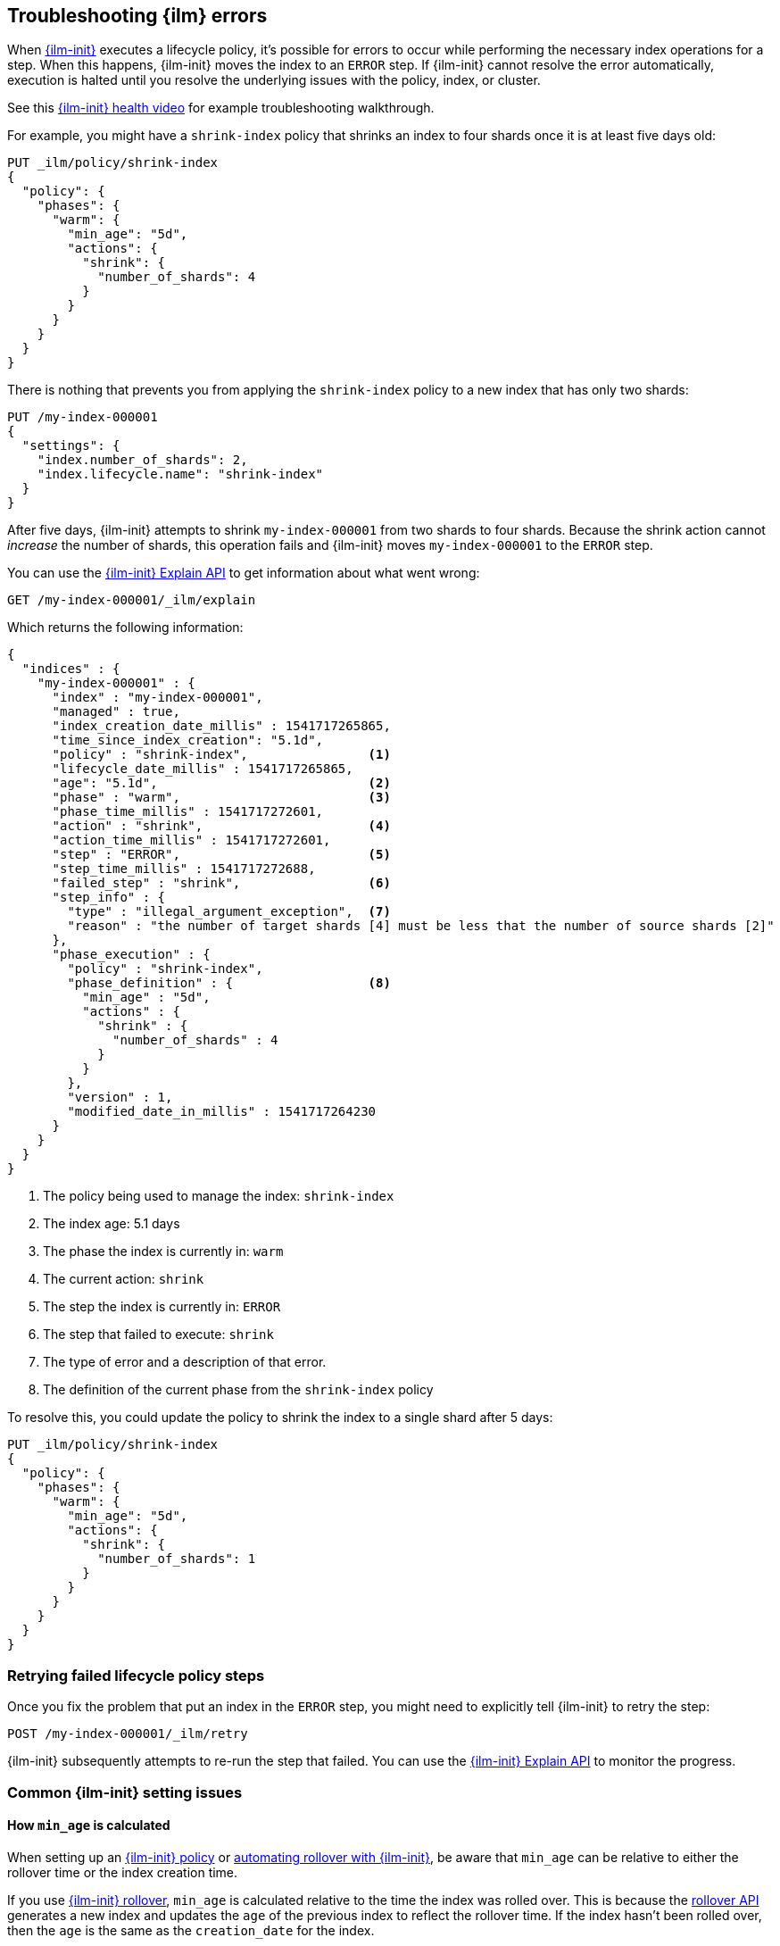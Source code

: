 [role="xpack"]
[[index-lifecycle-error-handling]]
== Troubleshooting {ilm} errors

When <<index-lifecycle-management,{ilm-init}>> executes a lifecycle policy, it's possible for errors to occur
while performing the necessary index operations for a step. 
When this happens, {ilm-init} moves the index to an `ERROR` step. 
If {ilm-init} cannot resolve the error automatically, execution is halted  
until you resolve the underlying issues with the policy, index, or cluster.

See this https://www.youtube.com/watch?v=VCIqkji3IwY[{ilm-init} health video] 
for example troubleshooting walkthrough.

For example, you might have a `shrink-index` policy that shrinks an index to four shards once it
is at least five days old: 

[source,console]
--------------------------------------------------
PUT _ilm/policy/shrink-index
{
  "policy": {
    "phases": {
      "warm": {
        "min_age": "5d",
        "actions": {
          "shrink": {
            "number_of_shards": 4
          }
        }
      }
    }
  }
}
--------------------------------------------------
// TEST

There is nothing that prevents you from applying the `shrink-index` policy to a new
index that has only two shards:

[source,console]
--------------------------------------------------
PUT /my-index-000001
{
  "settings": {
    "index.number_of_shards": 2,
    "index.lifecycle.name": "shrink-index"
  }
}
--------------------------------------------------
// TEST[continued]

After five days, {ilm-init} attempts to shrink `my-index-000001` from two shards to four shards.
Because the shrink action cannot _increase_ the number of shards, this operation fails 
and {ilm-init} moves `my-index-000001` to the `ERROR` step. 

You can use the <<ilm-explain-lifecycle,{ilm-init} Explain API>> to get information about
what went wrong: 

[source,console]
--------------------------------------------------
GET /my-index-000001/_ilm/explain
--------------------------------------------------
// TEST[continued]

Which returns the following information:

[source,console-result]
--------------------------------------------------
{
  "indices" : {
    "my-index-000001" : {
      "index" : "my-index-000001",
      "managed" : true,                         
      "index_creation_date_millis" : 1541717265865,
      "time_since_index_creation": "5.1d",
      "policy" : "shrink-index",                <1>
      "lifecycle_date_millis" : 1541717265865,
      "age": "5.1d",                            <2>
      "phase" : "warm",                         <3>
      "phase_time_millis" : 1541717272601,
      "action" : "shrink",                      <4>
      "action_time_millis" : 1541717272601,
      "step" : "ERROR",                         <5>
      "step_time_millis" : 1541717272688,
      "failed_step" : "shrink",                 <6>
      "step_info" : {
        "type" : "illegal_argument_exception",  <7>
        "reason" : "the number of target shards [4] must be less that the number of source shards [2]"
      },
      "phase_execution" : {
        "policy" : "shrink-index",
        "phase_definition" : {                  <8>
          "min_age" : "5d",
          "actions" : {
            "shrink" : {
              "number_of_shards" : 4
            }
          }
        },
        "version" : 1,
        "modified_date_in_millis" : 1541717264230
      }
    }
  }
}
--------------------------------------------------
// TESTRESPONSE[skip:no way to know if we will get this response immediately]

<1> The policy being used to manage the index: `shrink-index`
<2> The index age: 5.1 days
<3> The phase the index is currently in: `warm`
<4> The current action: `shrink`
<5> The step the index is currently in: `ERROR`
<6> The step that failed to execute: `shrink`
<7> The type of error and a description of that error.
<8> The definition of the current phase from the `shrink-index` policy

To resolve this, you could update the policy to shrink the index to a single shard after 5 days:

[source,console]
--------------------------------------------------
PUT _ilm/policy/shrink-index
{
  "policy": {
    "phases": {
      "warm": {
        "min_age": "5d",
        "actions": {
          "shrink": {
            "number_of_shards": 1
          }
        }
      }
    }
  }
}
--------------------------------------------------
// TEST[continued]

[discrete]
=== Retrying failed lifecycle policy steps

Once you fix the problem that put an index in the `ERROR` step, 
you might need to explicitly tell {ilm-init} to retry the step:

[source,console]
--------------------------------------------------
POST /my-index-000001/_ilm/retry
--------------------------------------------------
// TEST[skip:we can't be sure the index is ready to be retried at this point]

{ilm-init} subsequently attempts to re-run the step that failed. 
You can use the <<ilm-explain-lifecycle,{ilm-init} Explain API>> to monitor the progress.


[discrete]
=== Common {ilm-init} setting issues

[discrete]
[[min-age-calculation]]
==== How `min_age` is calculated

When setting up an <<set-up-lifecycle-policy,{ilm-init} policy>> or <<getting-started-index-lifecycle-management,automating rollover with {ilm-init}>>, be aware that `min_age` can be relative to either the rollover time or the index creation time.

If you use <<ilm-rollover,{ilm-init} rollover>>, `min_age` is calculated relative to the time the index was rolled over. This is because the <<indices-rollover-index,rollover API>> generates a new index and updates the `age` of the previous index to reflect the rollover time. If the index hasn't been rolled over, then the `age` is the same as the `creation_date` for the index.

You can override how `min_age` is calculated using the `index.lifecycle.origination_date` and `index.lifecycle.parse_origination_date` <<ilm-settings,{ilm-init} settings>>.


[discrete]
=== Common {ilm-init} errors

Here's how to resolve the most common errors reported in the `ERROR` step.

TIP: Problems with rollover aliases are a common cause of errors.
Consider using <<data-streams, data streams>> instead of managing rollover with aliases.

[discrete]
==== Rollover alias [x] can point to multiple indices, found duplicated alias [x] in index template [z]

The target rollover alias is specified in an index template's `index.lifecycle.rollover_alias` setting.
You need to explicitly configure this alias _one time_ when you
<<ilm-gs-alias-bootstrap, bootstrap the initial index>>.
The rollover action then manages setting and updating the alias to
<<rollover-index-api-desc, roll over>> to each subsequent index.

Do not explicitly configure this same alias in the aliases section of an index template.

See this https://www.youtube.com/watch?v=Ww5POq4zZtY[resolving `duplicate alias` video] for an example troubleshooting walkthrough.

[discrete]
==== index.lifecycle.rollover_alias [x] does not point to index [y]

Either the index is using the wrong alias or the alias does not exist.

Check the `index.lifecycle.rollover_alias` <<indices-get-settings, index setting>>.
To see what aliases are configured, use <<cat-alias, _cat/aliases>>.

See this https://www.youtube.com/watch?v=NKSe67x7aw8[resolving `not point to index` video] for an example troubleshooting walkthrough.

[discrete]
==== Setting [index.lifecycle.rollover_alias] for index [y] is empty or not defined

The `index.lifecycle.rollover_alias` setting must be configured for the rollover action to work.

Update the index settings to set `index.lifecycle.rollover_alias`.

See this https://www.youtube.com/watch?v=LRpMC2GS_FQ[resolving `empty or not defined` video] for an example troubleshooting walkthrough.

[discrete]
==== Alias [x] has more than one write index [y,z]

Only one index can be designated as the write index for a particular alias.

Use the <<indices-aliases, aliases>> API to set `is_write_index:false` for all but one index.

See this https://www.youtube.com/watch?v=jCUvZCT5Hm4[resolving `more than one write index` video] for an example troubleshooting walkthrough.

[discrete]
==== index name [x] does not match pattern ^.*-\d+

The index name must match the regex pattern `^.*-\d+` for the rollover action to work.
The most common problem is that the index name does not contain trailing digits.
For example, `my-index` does not match the pattern requirement.

Append a numeric value to the index name, for example `my-index-000001`.

See this https://www.youtube.com/watch?v=9sp1zF6iL00[resolving `does not match pattern` video] for an example troubleshooting walkthrough.

[discrete]
==== CircuitBreakingException: [x] data too large, data for [y]

This indicates that the cluster is hitting resource limits.

Before continuing to set up {ilm-init}, you'll need to take steps to alleviate the resource issues.
For more information, see <<circuit-breaker-errors>>.

[discrete]
==== High disk watermark [x] exceeded on [y]

This indicates that the cluster is running out of disk space.
This can happen when you don't have {ilm} set up to roll over from hot to warm nodes.
For more information, see <<fix-watermark-errors,Fix watermark errors>>.

[discrete]
==== security_exception: action [<action-name>] is unauthorized for user [<user-name>] with roles [<role-name>], this action is granted by the index privileges [manage_follow_index,manage,all]

This indicates the ILM action cannot be executed because the user used by ILM to perform the action doesn't have the proper privileges. This can happen when user's privileges has been dropped after updating the ILM policy.
ILM actions are run as though they were performed by the last user who modify the policy. The account used to create or modify the policy from should have permissions to perform all operations that are part of that policy.
